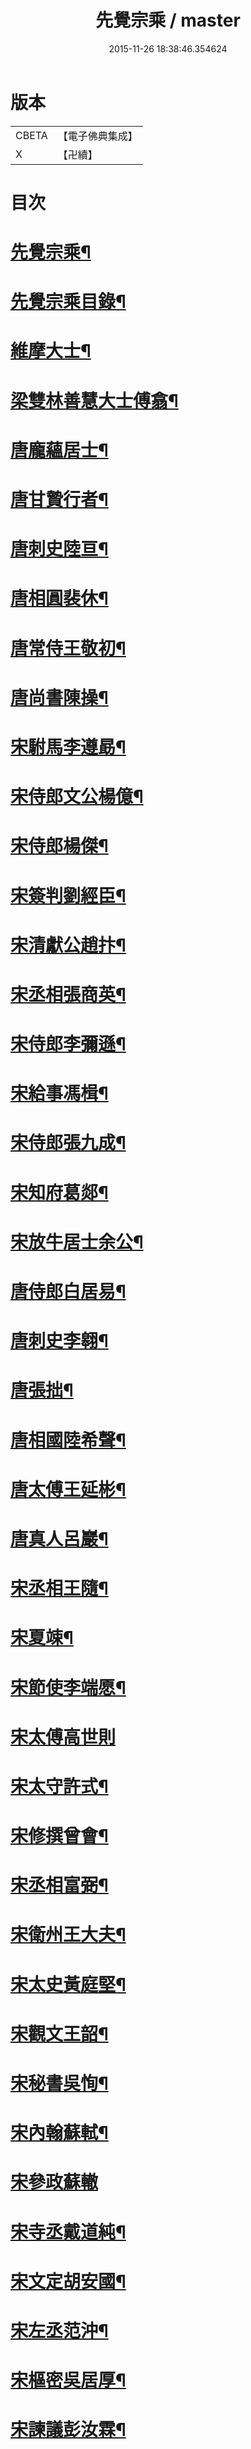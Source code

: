 #+TITLE: 先覺宗乘 / master
#+DATE: 2015-11-26 18:38:46.354624
* 版本
 |     CBETA|【電子佛典集成】|
 |         X|【卍續】    |

* 目次
* [[file:KR6q0050_001.txt::001-0179c2][先覺宗乘¶]]
* [[file:KR6q0050_001.txt::001-0179c3][先覺宗乘目錄¶]]
* [[file:KR6q0050_001.txt::0181a15][維摩大士¶]]
* [[file:KR6q0050_001.txt::0181b7][梁雙林善慧大士傅翕¶]]
* [[file:KR6q0050_001.txt::0182a8][唐龐蘊居士¶]]
* [[file:KR6q0050_002.txt::002-0186a20][唐甘贄行者¶]]
* [[file:KR6q0050_002.txt::0186b24][唐刺史陸亘¶]]
* [[file:KR6q0050_002.txt::0187a18][唐相圓裴休¶]]
* [[file:KR6q0050_002.txt::0187c10][唐常侍王敬初¶]]
* [[file:KR6q0050_002.txt::0188a11][唐尚書陳操¶]]
* [[file:KR6q0050_002.txt::0188b8][宋駙馬李遵勗¶]]
* [[file:KR6q0050_002.txt::0189a6][宋侍郎文公楊億¶]]
* [[file:KR6q0050_002.txt::0190b18][宋侍郎楊傑¶]]
* [[file:KR6q0050_002.txt::0190c21][宋簽判劉經臣¶]]
* [[file:KR6q0050_002.txt::0191b8][宋清獻公趙抃¶]]
* [[file:KR6q0050_002.txt::0191c6][宋丞相張商英¶]]
* [[file:KR6q0050_002.txt::0193c2][宋侍郎李彌遜¶]]
* [[file:KR6q0050_002.txt::0193c12][宋給事馮楫¶]]
* [[file:KR6q0050_002.txt::0194b16][宋侍郎張九成¶]]
* [[file:KR6q0050_002.txt::0195b12][宋知府葛郯¶]]
* [[file:KR6q0050_002.txt::0195c8][宋放牛居士余公¶]]
* [[file:KR6q0050_003.txt::003-0196a11][唐侍郎白居易¶]]
* [[file:KR6q0050_003.txt::0196b17][唐刺史李翱¶]]
* [[file:KR6q0050_003.txt::0196c21][唐張拙¶]]
* [[file:KR6q0050_003.txt::0197a4][唐相國陸希聲¶]]
* [[file:KR6q0050_003.txt::0197a19][唐太傅王延彬¶]]
* [[file:KR6q0050_003.txt::0197b13][唐真人呂巖¶]]
* [[file:KR6q0050_003.txt::0197c11][宋丞相王隨¶]]
* [[file:KR6q0050_003.txt::0197c24][宋夏竦¶]]
* [[file:KR6q0050_003.txt::0198a8][宋節使李端愿¶]]
* [[file:KR6q0050_003.txt::0198a24][宋太傅高世則]]
* [[file:KR6q0050_003.txt::0198b6][宋太守許式¶]]
* [[file:KR6q0050_003.txt::0198b19][宋修撰曾會¶]]
* [[file:KR6q0050_003.txt::0198c7][宋丞相富弼¶]]
* [[file:KR6q0050_003.txt::0198c22][宋衛州王大夫¶]]
* [[file:KR6q0050_003.txt::0199a4][宋太史黃庭堅¶]]
* [[file:KR6q0050_003.txt::0199b9][宋觀文王韶¶]]
* [[file:KR6q0050_003.txt::0199b14][宋秘書吳恂¶]]
* [[file:KR6q0050_003.txt::0199c2][宋內翰蘇軾¶]]
* [[file:KR6q0050_003.txt::0199c24][宋參政蘇轍]]
* [[file:KR6q0050_003.txt::0200a9][宋寺丞戴道純¶]]
* [[file:KR6q0050_003.txt::0200a13][宋文定胡安國¶]]
* [[file:KR6q0050_003.txt::0200a20][宋左丞范沖¶]]
* [[file:KR6q0050_003.txt::0200b3][宋樞密吳居厚¶]]
* [[file:KR6q0050_003.txt::0200b11][宋諫議彭汝霖¶]]
* [[file:KR6q0050_003.txt::0200b18][宋中丞盧航¶]]
* [[file:KR6q0050_003.txt::0200b23][宋左司都貺¶]]
* [[file:KR6q0050_003.txt::0200c7][宋比部孫居士¶]]
* [[file:KR6q0050_003.txt::0200c13][宋提刑郭祥正¶]]
* [[file:KR6q0050_003.txt::0201b11][宋郡王趙令衿¶]]
* [[file:KR6q0050_003.txt::0201b24][宋樞密徐俯¶]]
* [[file:KR6q0050_003.txt::0201c16][宋尚書莫將¶]]
* [[file:KR6q0050_003.txt::0201c24][宋龍圖王蕭¶]]
* [[file:KR6q0050_003.txt::0202a7][宋參政李邴¶]]
* [[file:KR6q0050_003.txt::0202b3][宋寶學劉彥修¶]]
* [[file:KR6q0050_003.txt::0202b9][宋提刑吳偉明¶]]
* [[file:KR6q0050_003.txt::0202b20][宋門司黃彥節¶]]
* [[file:KR6q0050_003.txt::0202c2][宋參政錢端禮¶]]
* [[file:KR6q0050_003.txt::0202c12][宋內翰曾開¶]]
* [[file:KR6q0050_003.txt::0203a4][宋待制潘良貴¶]]
* [[file:KR6q0050_003.txt::0203a12][宋侍郎李浩¶]]
* [[file:KR6q0050_003.txt::0203a21][宋吳十三道人¶]]
* [[file:KR6q0050_004.txt::004-0203b9][楊衒之¶]]
* [[file:KR6q0050_004.txt::004-0203b17][宋雲¶]]
* [[file:KR6q0050_004.txt::0203c2][向居士¶]]
* [[file:KR6q0050_004.txt::0203c15][崔趙公¶]]
* [[file:KR6q0050_004.txt::0203c19][楊光庭¶]]
* [[file:KR6q0050_004.txt::0204a6][杜鴻漸¶]]
* [[file:KR6q0050_004.txt::0204b18][鄴侯李泌¶]]
* [[file:KR6q0050_004.txt::0204b23][張濆行者¶]]
* [[file:KR6q0050_004.txt::0204c3][魚軍容¶]]
* [[file:KR6q0050_004.txt::0204c7][李渤¶]]
* [[file:KR6q0050_004.txt::0204c15][崔羣¶]]
* [[file:KR6q0050_004.txt::0204c23][于頔¶]]
* [[file:KR6q0050_004.txt::0205a15][韓愈¶]]
* [[file:KR6q0050_004.txt::0205b4][燕王¶]]
* [[file:KR6q0050_004.txt::0205b8][王鎔¶]]
* [[file:KR6q0050_004.txt::0205b23][馬大夫¶]]
* [[file:KR6q0050_004.txt::0205c5][周員外¶]]
* [[file:KR6q0050_004.txt::0205c10][劉相公¶]]
* [[file:KR6q0050_004.txt::0205c13][竺尚書¶]]
* [[file:KR6q0050_004.txt::0206a4][李軍容¶]]
* [[file:KR6q0050_004.txt::0206a10][劉侍御¶]]
* [[file:KR6q0050_004.txt::0206a13][朱行軍¶]]
* [[file:KR6q0050_004.txt::0206a23][溫造¶]]
* [[file:KR6q0050_004.txt::0206b17][史山人¶]]
* [[file:KR6q0050_004.txt::0207a17][宋齊丘¶]]
* [[file:KR6q0050_004.txt::0207a21][王審知¶]]
* [[file:KR6q0050_004.txt::0207b8][王延鈞¶]]
* [[file:KR6q0050_004.txt::0207b16][陳尚書¶]]
* [[file:KR6q0050_004.txt::0207c5][韋監軍¶]]
* [[file:KR6q0050_004.txt::0207c14][陳尚書¶]]
* [[file:KR6q0050_004.txt::0207c17][節度使成汭¶]]
* [[file:KR6q0050_004.txt::0207c22][劉禹端¶]]
* [[file:KR6q0050_004.txt::0208a2][張覇遷¶]]
* [[file:KR6q0050_004.txt::0208a6][劉翁¶]]
* [[file:KR6q0050_004.txt::0208a10][鍾司徒¶]]
* [[file:KR6q0050_004.txt::0208a14][陶穀¶]]
* [[file:KR6q0050_004.txt::0208a18][李相公¶]]
* [[file:KR6q0050_004.txt::0208a23][李王¶]]
* [[file:KR6q0050_004.txt::0208b4][宋令公¶]]
* [[file:KR6q0050_004.txt::0208b7][馮延巳¶]]
* [[file:KR6q0050_004.txt::0208b11][李崇矩¶]]
* [[file:KR6q0050_004.txt::0208b16][歐陽修¶]]
* [[file:KR6q0050_004.txt::0208c13][呂許公¶]]
* [[file:KR6q0050_004.txt::0208c16][王質¶]]
* [[file:KR6q0050_004.txt::0208c20][徐岳¶]]
* [[file:KR6q0050_004.txt::0208c23][王安石¶]]
* [[file:KR6q0050_004.txt::0209a10][武昌劉居士¶]]
* [[file:KR6q0050_004.txt::0209a18][李端愿¶]]
* [[file:KR6q0050_004.txt::0209a21][葉清臣蔣侍郎¶]]
* [[file:KR6q0050_004.txt::0209b6][陳瓘¶]]
* [[file:KR6q0050_004.txt::0209b10][宋太尉陳良弼¶]]
* [[file:KR6q0050_004.txt::0210a2][李朝請¶]]
* [[file:KR6q0050_004.txt::0210a6][錢象祖¶]]
* [[file:KR6q0050_005.txt::005-0210b5][洪州廉使¶]]
* [[file:KR6q0050_005.txt::005-0210b8][俗士問天堂地獄¶]]
* [[file:KR6q0050_005.txt::005-0210b15][歸宗因官人來問¶]]
* [[file:KR6q0050_005.txt::005-0210b18][儒者問三教¶]]
* [[file:KR6q0050_005.txt::005-0210b22][行者問即心即佛¶]]
* [[file:KR6q0050_005.txt::0210c2][丹霞逢老人與童子¶]]
* [[file:KR6q0050_005.txt::0210c7][丹霞會留守¶]]
* [[file:KR6q0050_005.txt::0210c10][百丈政路逢官人¶]]
* [[file:KR6q0050_005.txt::0210c15][趙州與官人遊園¶]]
* [[file:KR6q0050_005.txt::0210c18][官人問趙州¶]]
* [[file:KR6q0050_005.txt::0210c22][官人問趙州燒木佛¶]]
* [[file:KR6q0050_005.txt::0211a2][俗官問趙州¶]]
* [[file:KR6q0050_005.txt::0211a6][秀才乞拄杖¶]]
* [[file:KR6q0050_005.txt::0211a11][秀才問趙州¶]]
* [[file:KR6q0050_005.txt::0211a16][俗士獻袈裟¶]]
* [[file:KR6q0050_005.txt::0211a19][趙州勘行者¶]]
* [[file:KR6q0050_005.txt::0211a24][秀才問長沙岑¶]]
* [[file:KR6q0050_005.txt::0211b9][普化見步使¶]]
* [[file:KR6q0050_005.txt::0211b12][天使問睦州¶]]
* [[file:KR6q0050_005.txt::0211b16][秀才訪睦州¶]]
* [[file:KR6q0050_005.txt::0211b20][睦州問秀才¶]]
* [[file:KR6q0050_005.txt::0211b24][閩帥問壽山年多少]]
* [[file:KR6q0050_005.txt::0211c4][有俗士舉手¶]]
* [[file:KR6q0050_005.txt::0211c8][俗士問殺牛¶]]
* [[file:KR6q0050_005.txt::0211c11][仰山問推官¶]]
* [[file:KR6q0050_005.txt::0211c17][行者問霍山¶]]
* [[file:KR6q0050_005.txt::0211c21][洞山行脚遇官人¶]]
* [[file:KR6q0050_005.txt::0211c24][官人問洞山]]
* [[file:KR6q0050_005.txt::0212a4][投子赴檀越齋¶]]
* [[file:KR6q0050_005.txt::0212a8][有官人問壽州¶]]
* [[file:KR6q0050_005.txt::0212a11][閩王問雪峰存¶]]
* [[file:KR6q0050_005.txt::0212a15][閩王封柑橘至雪峰¶]]
* [[file:KR6q0050_005.txt::0212a19][廣主請雲門開堂¶]]
* [[file:KR6q0050_005.txt::0212a22][常侍問雲門¶]]
* [[file:KR6q0050_005.txt::0212a24][官人問雲門]]
* [[file:KR6q0050_005.txt::0212b4][閩王送玄沙上船¶]]
* [[file:KR6q0050_005.txt::0212b8][泉守請玄沙登樓¶]]
* [[file:KR6q0050_005.txt::0212b16][閩帥請辨驗聲明三藏¶]]
* [[file:KR6q0050_005.txt::0212b21][閩帥問鼓山晏¶]]
* [[file:KR6q0050_005.txt::0212b24][行者至菴]]
* [[file:KR6q0050_005.txt::0212c5][童子見鏡清¶]]
* [[file:KR6q0050_005.txt::0212c11][俗士問靜上座¶]]
* [[file:KR6q0050_005.txt::0212c20][俗士獻𦘕障子¶]]
* [[file:KR6q0050_005.txt::0212c23][老人參桐峰¶]]
* [[file:KR6q0050_005.txt::0213a4][儒者謁南院¶]]
* [[file:KR6q0050_005.txt::0213a8][牧主請風穴陞座¶]]
* [[file:KR6q0050_005.txt::0213a16][提刑問璉三生¶]]
* [[file:KR6q0050_005.txt::0213a21][工部問三交嵩¶]]
* [[file:KR6q0050_005.txt::0213b2][提刑問楊岐會¶]]
* [[file:KR6q0050_005.txt::0213b12][俗士投五祖出家¶]]
* [[file:KR6q0050_005.txt::0213b17][居士往五祖齋僧¶]]
* [[file:KR6q0050_005.txt::0213b23][俗士問雲峰悅¶]]
* [[file:KR6q0050_005.txt::0213c3][太守問九頂¶]]
* [[file:KR6q0050_005.txt::0213c8][侍郎問九僊¶]]
* [[file:KR6q0050_005.txt::0213c13][益州辭知府¶]]
* [[file:KR6q0050_005.txt::0213c17][巡檢問黃龍明¶]]
* [[file:KR6q0050_005.txt::0213c21][俗士問歸仁¶]]
* [[file:KR6q0050_005.txt::0213c24][有官人問興陽¶]]
* [[file:KR6q0050_005.txt::0214a3][居士官人問天平¶]]
* [[file:KR6q0050_005.txt::0214a9][居士問東山雲頂¶]]
* [[file:KR6q0050_005.txt::0214a14][童子上經¶]]
* [[file:KR6q0050_005.txt::0214a17][洪塘橋官人問僧¶]]
* [[file:KR6q0050_005.txt::0214a20][賣鹽翁¶]]
* [[file:KR6q0050_005.txt::0214b3][騎牛公子¶]]
* [[file:KR6q0050_005.txt::0214b8][跨驢人¶]]
* [[file:KR6q0050_005.txt::0214b12][道流背佛而坐¶]]
* [[file:KR6q0050_005.txt::0214b16][行者向佛而唾¶]]
* [[file:KR6q0050_005.txt::0214b21][魚浮水上¶]]
* [[file:KR6q0050_005.txt::0214b24][佛殿鴿子]]
* [[file:KR6q0050_005.txt::0214c5][廣南國主出獵¶]]
* [[file:KR6q0050_005.txt::0214c9][官人入鎮州天王院¶]]
* [[file:KR6q0050_005.txt::0214c14][官人作無鬼論¶]]
* [[file:KR6q0050_005.txt::0214c17][官人問無揀僧¶]]
* 卷
** [[file:KR6q0050_001.txt][先覺宗乘 1]]
** [[file:KR6q0050_002.txt][先覺宗乘 2]]
** [[file:KR6q0050_003.txt][先覺宗乘 3]]
** [[file:KR6q0050_004.txt][先覺宗乘 4]]
** [[file:KR6q0050_005.txt][先覺宗乘 5]]
